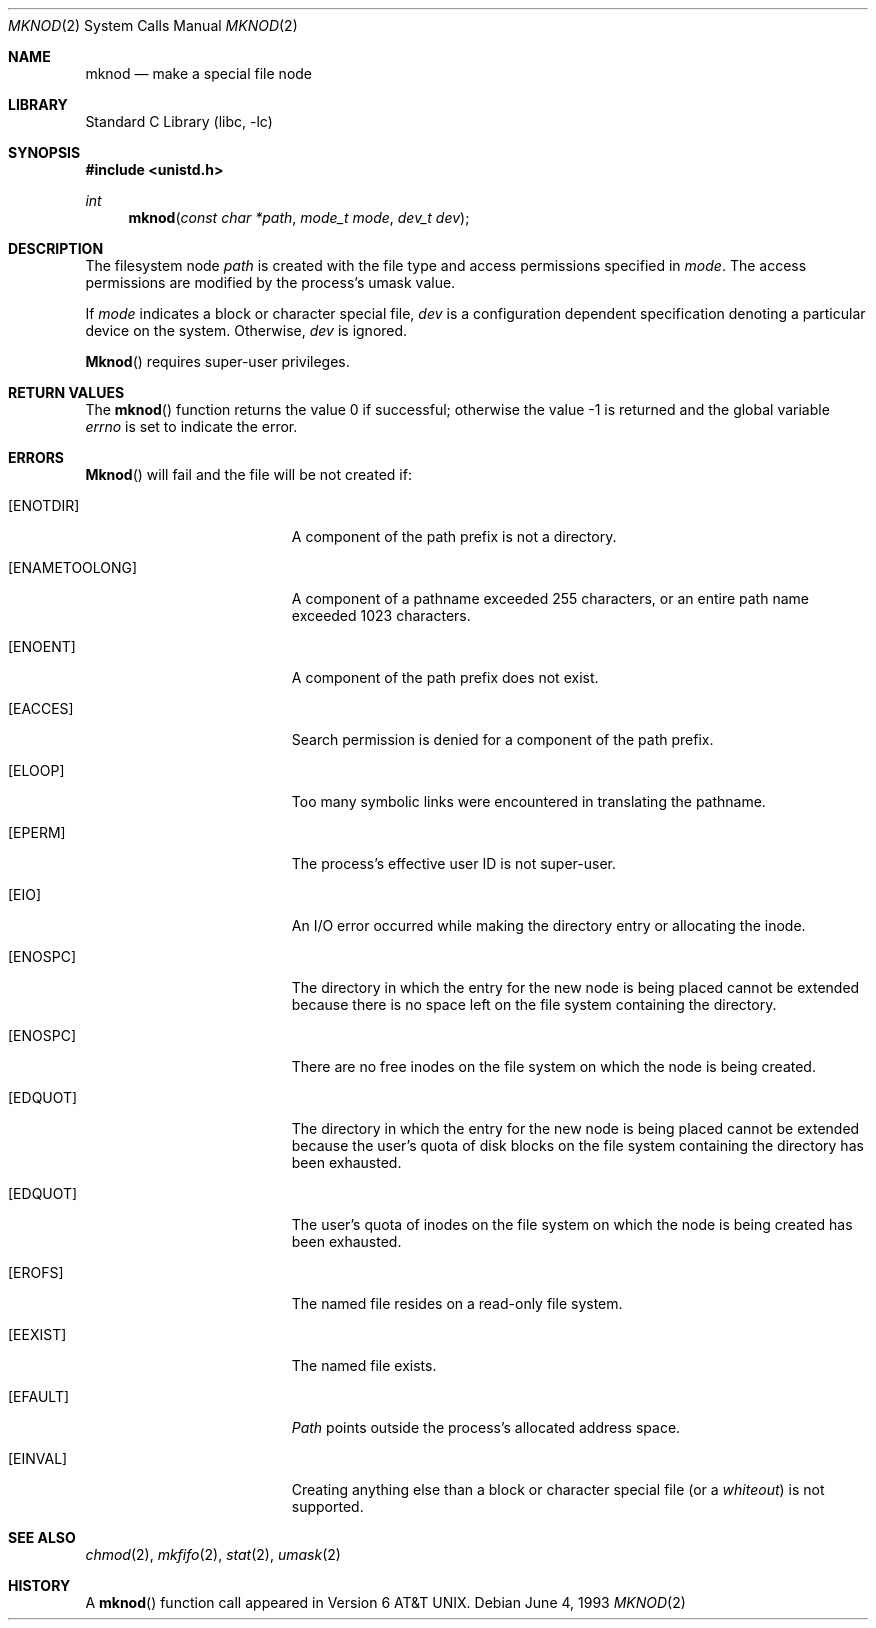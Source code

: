 .\" Copyright (c) 1980, 1991, 1993
.\"	The Regents of the University of California.  All rights reserved.
.\"
.\" Redistribution and use in source and binary forms, with or without
.\" modification, are permitted provided that the following conditions
.\" are met:
.\" 1. Redistributions of source code must retain the above copyright
.\"    notice, this list of conditions and the following disclaimer.
.\" 2. Redistributions in binary form must reproduce the above copyright
.\"    notice, this list of conditions and the following disclaimer in the
.\"    documentation and/or other materials provided with the distribution.
.\" 3. All advertising materials mentioning features or use of this software
.\"    must display the following acknowledgement:
.\"	This product includes software developed by the University of
.\"	California, Berkeley and its contributors.
.\" 4. Neither the name of the University nor the names of its contributors
.\"    may be used to endorse or promote products derived from this software
.\"    without specific prior written permission.
.\"
.\" THIS SOFTWARE IS PROVIDED BY THE REGENTS AND CONTRIBUTORS ``AS IS'' AND
.\" ANY EXPRESS OR IMPLIED WARRANTIES, INCLUDING, BUT NOT LIMITED TO, THE
.\" IMPLIED WARRANTIES OF MERCHANTABILITY AND FITNESS FOR A PARTICULAR PURPOSE
.\" ARE DISCLAIMED.  IN NO EVENT SHALL THE REGENTS OR CONTRIBUTORS BE LIABLE
.\" FOR ANY DIRECT, INDIRECT, INCIDENTAL, SPECIAL, EXEMPLARY, OR CONSEQUENTIAL
.\" DAMAGES (INCLUDING, BUT NOT LIMITED TO, PROCUREMENT OF SUBSTITUTE GOODS
.\" OR SERVICES; LOSS OF USE, DATA, OR PROFITS; OR BUSINESS INTERRUPTION)
.\" HOWEVER CAUSED AND ON ANY THEORY OF LIABILITY, WHETHER IN CONTRACT, STRICT
.\" LIABILITY, OR TORT (INCLUDING NEGLIGENCE OR OTHERWISE) ARISING IN ANY WAY
.\" OUT OF THE USE OF THIS SOFTWARE, EVEN IF ADVISED OF THE POSSIBILITY OF
.\" SUCH DAMAGE.
.\"
.\"     @(#)mknod.2	8.1 (Berkeley) 6/4/93
.\" $FreeBSD: src/lib/libc/sys/mknod.2,v 1.9.2.3 2001/12/14 18:34:01 ru Exp $
.\"
.Dd June 4, 1993
.Dt MKNOD 2
.Os
.Sh NAME
.Nm mknod
.Nd make a special file node
.Sh LIBRARY
.Lb libc
.Sh SYNOPSIS
.In unistd.h
.Ft int
.Fn mknod "const char *path" "mode_t mode" "dev_t dev"
.Sh DESCRIPTION
The filesystem node
.Fa path
is created with the file type and access permissions specified in
.Fa mode .
The access permissions are modified by the process's umask value.
.Pp
If
.Fa mode
indicates a block or character special file,
.Fa dev
is a configuration dependent specification denoting a particular device
on the system.
Otherwise,
.Fa dev
is ignored.
.Pp
.Fn Mknod
requires super-user privileges.
.Sh RETURN VALUES
.Rv -std mknod
.Sh ERRORS
.Fn Mknod
will fail and the file will be not created if:
.Bl -tag -width Er
.It Bq Er ENOTDIR
A component of the path prefix is not a directory.
.It Bq Er ENAMETOOLONG
A component of a pathname exceeded 255 characters,
or an entire path name exceeded 1023 characters.
.It Bq Er ENOENT
A component of the path prefix does not exist.
.It Bq Er EACCES
Search permission is denied for a component of the path prefix.
.It Bq Er ELOOP
Too many symbolic links were encountered in translating the pathname.
.It Bq Er EPERM
The process's effective user ID is not super-user.
.It Bq Er EIO
An I/O error occurred while making the directory entry or allocating the inode.
.It Bq Er ENOSPC
The directory in which the entry for the new node is being placed
cannot be extended because there is no space left on the file
system containing the directory.
.It Bq Er ENOSPC
There are no free inodes on the file system on which the
node is being created.
.It Bq Er EDQUOT
The directory in which the entry for the new node
is being placed cannot be extended because the
user's quota of disk blocks on the file system
containing the directory has been exhausted.
.It Bq Er EDQUOT
The user's quota of inodes on the file system on
which the node is being created has been exhausted.
.It Bq Er EROFS
The named file resides on a read-only file system.
.It Bq Er EEXIST
The named file exists.
.It Bq Er EFAULT
.Fa Path
points outside the process's allocated address space.
.It Bq Er EINVAL
Creating anything else than a block or character special
file (or a
.Em whiteout )
is not supported.
.El
.Sh SEE ALSO
.Xr chmod 2 ,
.Xr mkfifo 2 ,
.Xr stat 2 ,
.Xr umask 2
.Sh HISTORY
A
.Fn mknod
function call appeared in
.At v6 .
